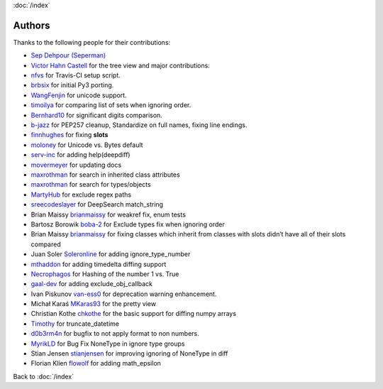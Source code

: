 :doc:`/index`

Authors
=======

Thanks to the following people for their contributions:

-  `Sep Dehpour (Seperman)`_
-  `Victor Hahn Castell`_ for the tree view and major contributions:
-  `nfvs`_ for Travis-CI setup script.
-  `brbsix`_ for initial Py3 porting.
-  `WangFenjin`_ for unicode support.
-  `timoilya`_ for comparing list of sets when ignoring order.
-  `Bernhard10`_ for significant digits comparison.
-  `b-jazz`_ for PEP257 cleanup, Standardize on full names, fixing line
   endings.
-  `finnhughes`_ for fixing **slots**
-  `moloney`_ for Unicode vs. Bytes default
-  `serv-inc`_ for adding help(deepdiff)
-  `movermeyer`_ for updating docs
-  `maxrothman`_ for search in inherited class attributes
-  `maxrothman`_ for search for types/objects
-  `MartyHub`_ for exclude regex paths
-  `sreecodeslayer`_ for DeepSearch match_string
-  Brian Maissy `brianmaissy`_ for weakref fix, enum tests
-  Bartosz Borowik `boba-2`_ for Exclude types fix when ignoring order
-  Brian Maissy `brianmaissy <https://github.com/brianmaissy>`__ for
   fixing classes which inherit from classes with slots didn’t have all
   of their slots compared
-  Juan Soler `Soleronline`_ for adding ignore_type_number
-  `mthaddon`_ for adding timedelta diffing support
-  `Necrophagos`_ for Hashing of the number 1 vs. True
-  `gaal-dev`_ for adding exclude_obj_callback
-  Ivan Piskunov `van-ess0`_ for deprecation warning enhancement.
-  Michał Karaś `MKaras93`_ for the pretty view
-  Christian Kothe `chkothe`_ for the basic support for diffing numpy
   arrays
-  `Timothy`_ for truncate_datetime
-  `d0b3rm4n`_ for bugfix to not apply format to non numbers.
-  `MyrikLD`_ for Bug Fix NoneType in ignore type groups
-  Stian Jensen `stianjensen`_ for improving ignoring of NoneType in diff 
-  Florian Klien `flowolf`_ for adding math_epsilon

.. _Sep Dehpour (Seperman): http://www.zepworks.com
.. _Victor Hahn Castell: http://hahncastell.de
.. _nfvs: https://github.com/nfvs
.. _brbsix: https://github.com/brbsix
.. _WangFenjin: https://github.com/WangFenjin
.. _timoilya: https://github.com/timoilya
.. _Bernhard10: https://github.com/Bernhard10
.. _b-jazz: https://github.com/b-jazz
.. _finnhughes: https://github.com/finnhughes
.. _moloney: https://github.com/moloney
.. _serv-inc: https://github.com/serv-inc
.. _movermeyer: https://github.com/movermeyer
.. _maxrothman: https://github.com/maxrothman
.. _MartyHub: https://github.com/MartyHub
.. _sreecodeslayer: https://github.com/sreecodeslayer
.. _brianmaissy: https://github.com/
.. _boba-2: https://github.com/boba-2
.. _Soleronline: https://github.com/Soleronline
.. _mthaddon: https://github.com/mthaddon
.. _Necrophagos: https://github.com/Necrophagos
.. _gaal-dev: https://github.com/gaal-dev
.. _van-ess0: https://github.com/van-ess0
.. _MKaras93: https://github.com/MKaras93
.. _chkothe: https://github.com/chkothe
.. _Timothy: https://github.com/timson
.. _d0b3rm4n: https://github.com/d0b3rm4n
.. _MyrikLD: https://github.com/MyrikLD
.. _stianjensen: https://github.com/stianjensen
.. _flowolf: https://github.com/flowolf


Back to :doc:`/index`
